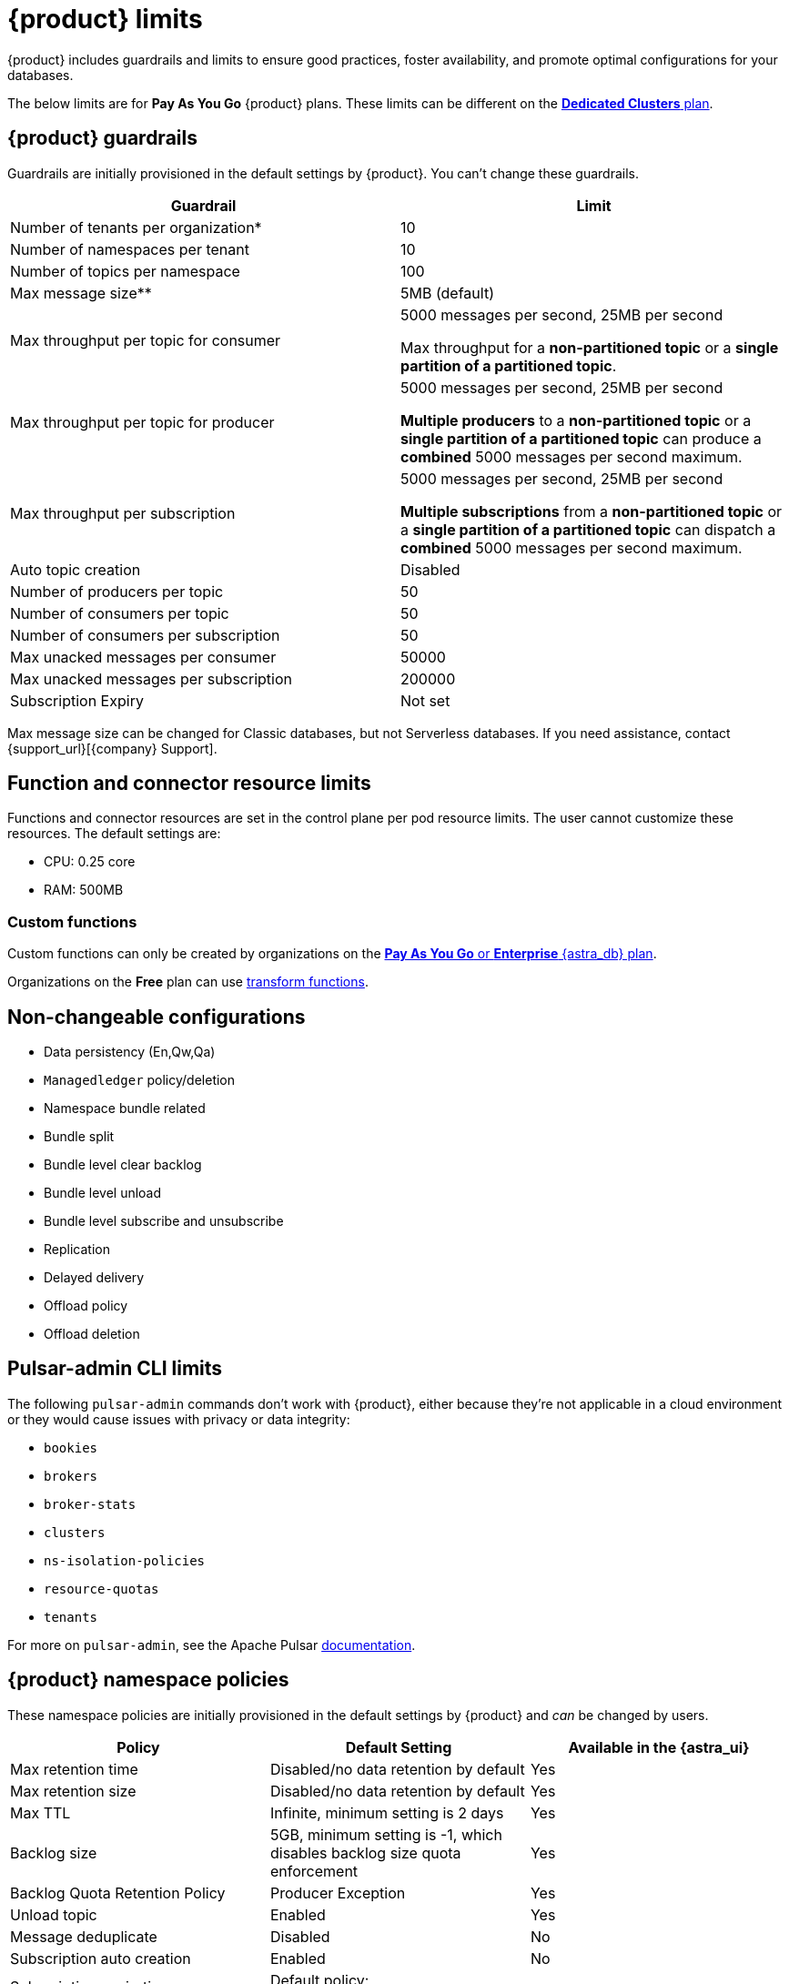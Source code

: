 = {product} limits
:page-tag: astra-streaming,admin,manage,pulsar

{product} includes guardrails and limits to ensure good practices, foster availability, and promote optimal configurations for your databases.

The below limits are for *Pay As You Go* {product} plans.
These limits can be different on the <<Dedicated clusters,*Dedicated Clusters* plan>>.

== {product} guardrails

Guardrails are initially provisioned in the default settings by {product}.
You can't change these guardrails.

[cols="1,1"]
|===
|Guardrail |Limit

|Number of tenants per organization*
|10

|Number of namespaces per tenant
|10

|Number of topics per namespace
|100

|Max message size**
|5MB (default)

|Max throughput per topic for consumer
|5000 messages per second, 25MB per second

Max throughput for a *non-partitioned topic* or a *single partition of a partitioned topic*.

|Max throughput per topic for producer
|5000 messages per second, 25MB per second

*Multiple producers* to a *non-partitioned topic* or a *single partition of a partitioned topic* can produce a *combined* 5000 messages per second maximum.

|Max throughput per subscription
|5000 messages per second, 25MB per second

*Multiple subscriptions* from a *non-partitioned topic* or a *single partition of a partitioned topic* can dispatch a *combined* 5000 messages per second maximum.

|Auto topic creation
|Disabled

|Number of producers per topic
|50

|Number of consumers per topic
|50

|Number of consumers per subscription
|50

|Max unacked messages per consumer
|50000

|Max unacked messages per subscription
|200000

|Subscription Expiry
|Not set
|===

Max message size can be changed for Classic databases, but not Serverless databases.
If you need assistance, contact {support_url}[{company} Support].

== Function and connector resource limits

Functions and connector resources are set in the control plane per pod resource limits. The user cannot customize these resources.
The default settings are:

* CPU: 0.25 core
* RAM: 500MB

=== Custom functions

Custom functions can only be created by organizations on the https://docs.datastax.com/en/astra-serverless/docs/manage/org/manage-billing.html#_pay_as_you_go_plans[*Pay As You Go* or *Enterprise* {astra_db} plan].

Organizations on the *Free* plan can use xref:streaming-learning:functions:index.adoc[transform functions].

== Non-changeable configurations

* Data persistency (En,Qw,Qa)
* `Managedledger` policy/deletion
* Namespace bundle related
  * Bundle split
  * Bundle level clear backlog
  * Bundle level unload
  * Bundle level subscribe and unsubscribe
* Replication
* Delayed delivery
* Offload policy
* Offload deletion

== Pulsar-admin CLI limits

The following `pulsar-admin` commands don't work with {product},
either because they're not applicable in a cloud environment or they would cause
issues with privacy or data integrity:

* `bookies`
* `brokers`
* `broker-stats`
* `clusters`
* `ns-isolation-policies`
* `resource-quotas`
* `tenants`

For more on `pulsar-admin`, see the Apache Pulsar https://pulsar.apache.org/docs/pulsar-admin/[documentation].

== {product} namespace policies

These namespace policies are initially provisioned in the default settings by {product} and _can_ be changed by users.

[cols="1,1,1"]
|===
|Policy |Default Setting |Available in the {astra_ui}

|Max retention time
|Disabled/no data retention by default
|Yes

|Max retention size
|Disabled/no data retention by default
|Yes

|Max TTL
|Infinite, minimum setting is 2 days
|Yes

|Backlog size
|5GB, minimum setting is -1, which disables backlog size quota enforcement
|Yes

|Backlog Quota Retention Policy
|Producer Exception
|Yes

|Unload topic
|Enabled
|Yes

|Message deduplicate
|Disabled
|No

|Subscription auto creation
|Enabled
|No

|Subscription expiration per namespace
|Default policy: `subscription_expiration_time_minutes` as 0
|No

|Inactive topic policy
|Default policy: `delete_when_no_subscriptions` set to two days
|No

|===

=== Pod label limit

The total characters of tenant name, namespace name, and function name cannot exceed 54 characters.
This is a Kubernetes restriction based on a pod label's maximum size of 63 characters.
You can read more about Kubernetes pod naming restrictions https://kubernetes.io/docs/concepts/overview/working-with-objects/labels/#syntax-and-character-set[here].

== {product} topic and namespace actions

These topic and namespace actions are initially provisioned in the default settings by {product} and can be performed by users.

[cols="1,1,1"]
|===
|Allowed Action |Default Setting |Available in the {astra_ui}

|Terminate topic
|Enabled
|No

|Unload namespace
|Enabled
|No

|Clear backlog at topic level
|Enabled
|No

|Clear backlog at namespace level
|Enabled
|No

|Set compaction threshold at namespace level
|Disabled
|No

|Trigger compaction at topic level
|Enabled
|No

|Topic compaction
|Enabled
|No

|All subscription expiration
|
|No

|===

== Dedicated clusters

Message throughput, rate, and message max size can be customized on dedicated clusters. If you need assistance, open {support_url}[a support ticket].

[cols="1,1"]
|===
|Guardrail |Limit

|Number of tenants per organization
|No limit

|Number of namespaces per tenant
|10

|Number of topics per namespace
|5000

|Number of functions per namespace
|5000

|Functions resources
|0.50 core, 1GB RAM

|Consumers per topic
|500

|Subscriptions per topic
|500

|Producers per topic
|500

|===

== Configuration file

Here is an example default namespace policy with limits set:

[source,yaml]
----
{
  "auth_policies" : {
    "namespace_auth" : {
      "client;{client key}" : [ "consume", "produce" ],
      "websocket" : [ "consume", "produce" ]
    },
    "destination_auth" : { },
    "subscription_auth_roles" : { }
  },
  "replication_clusters" : [ "pulsar-gcp-europewest1" ],
  "bundles" : {
    "boundaries" : [ "0x00000000", "0x40000000", "0x80000000", "0xc0000000", "0xffffffff" ],
    "numBundles" : 4
  },
  "backlog_quota_map" : {
    "destination_storage" : {
      "limit" : 1000000000,
      "policy" : "producer_exception"
    }
  },
  "clusterDispatchRate" : { },
  "topicDispatchRate" : {
    "pulsar-gcp-europewest1" : {
      "dispatchThrottlingRateInMsg" : 5000,
      "dispatchThrottlingRateInByte" : 25000000,
      "relativeToPublishRate" : false,
      "ratePeriodInSecond" : 1
    }
  },
  "subscriptionDispatchRate" : {
    "pulsar-gcp-europewest1" : {
      "dispatchThrottlingRateInMsg" : 5000,
      "dispatchThrottlingRateInByte" : 25000000,
      "relativeToPublishRate" : false,
      "ratePeriodInSecond" : 1
    }
  },
  "replicatorDispatchRate" : { },
  "clusterSubscribeRate" : {
    "pulsar-gcp-europewest1" : {
      "subscribeThrottlingRatePerConsumer" : 5000,
      "ratePeriodInSecond" : 30
    }
  },
  "persistence" : {
    "bookkeeperEnsemble" : 2,
    "bookkeeperWriteQuorum" : 2,
    "bookkeeperAckQuorum" : 2,
    "managedLedgerMaxMarkDeleteRate" : 0.0
  },
  "deduplicationEnabled" : false,
  "autoTopicCreationOverride" : {
    "allowAutoTopicCreation" : false,
    "topicType" : "",
    "defaultNumPartitions" : 0
  },
  "publishMaxMessageRate" : {
    "pulsar-gcp-europewest1" : {
      "publishThrottlingRateInMsg" : 1000,
      "publishThrottlingRateInByte" : 5000000
    }
  },
  "latency_stats_sample_rate" : { },
  "message_ttl_in_seconds" : 0,
  "subscription_expiration_time_minutes" : 0,
  "retention_policies" : {
    "retentionTimeInMinutes" : 2880,
    "retentionSizeInMB" : -1
  },
  "deleted" : false,
  "encryption_required" : false,
  "inactive_topic_policies" : {
    "inactiveTopicDeleteMode" : "delete_when_no_subscriptions",
    "maxInactiveDurationSeconds" : 86400,
    "deleteWhileInactive" : true
  },
  "subscription_auth_mode" : "None",
  "max_producers_per_topic" : 50,
  "max_consumers_per_topic" : 50,
  "max_consumers_per_subscription" : 50,
  "max_unacked_messages_per_consumer" : 50000,
  "max_unacked_messages_per_subscription" : 200000,
  "compaction_threshold" : 0,
  "offload_threshold" : -1,
  "offload_deletion_lag_ms" : 0,
  "schema_auto_update_compatibility_strategy" : "Full",
  "schema_compatibility_strategy" : "UNDEFINED",
  "is_allow_auto_update_schema" : true,
  "schema_validation_enforced" : false
}
----
